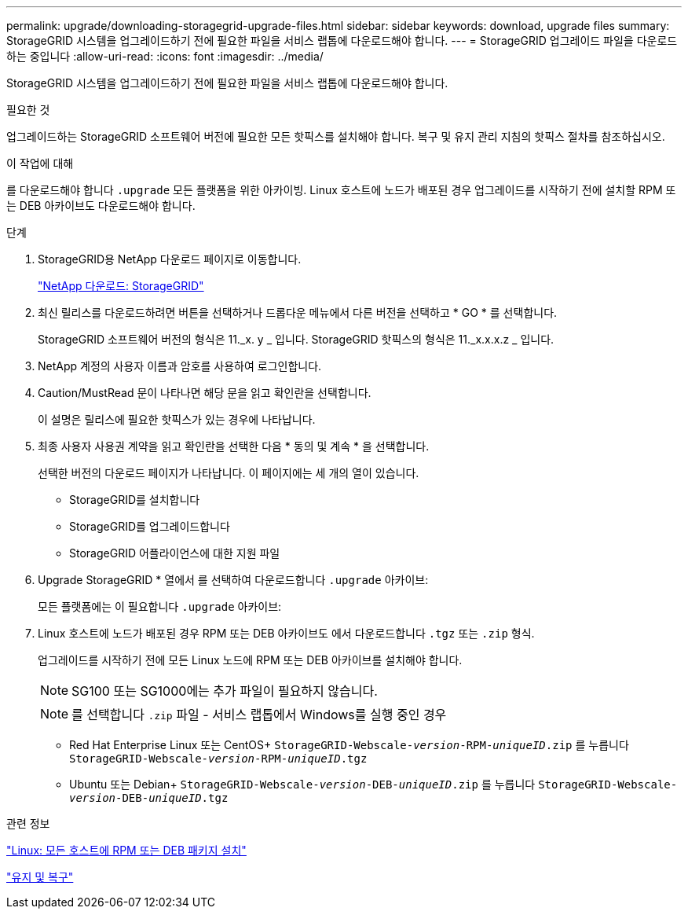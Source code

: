 ---
permalink: upgrade/downloading-storagegrid-upgrade-files.html 
sidebar: sidebar 
keywords: download, upgrade files 
summary: StorageGRID 시스템을 업그레이드하기 전에 필요한 파일을 서비스 랩톱에 다운로드해야 합니다. 
---
= StorageGRID 업그레이드 파일을 다운로드하는 중입니다
:allow-uri-read: 
:icons: font
:imagesdir: ../media/


[role="lead"]
StorageGRID 시스템을 업그레이드하기 전에 필요한 파일을 서비스 랩톱에 다운로드해야 합니다.

.필요한 것
업그레이드하는 StorageGRID 소프트웨어 버전에 필요한 모든 핫픽스를 설치해야 합니다. 복구 및 유지 관리 지침의 핫픽스 절차를 참조하십시오.

.이 작업에 대해
를 다운로드해야 합니다 `.upgrade` 모든 플랫폼을 위한 아카이빙. Linux 호스트에 노드가 배포된 경우 업그레이드를 시작하기 전에 설치할 RPM 또는 DEB 아카이브도 다운로드해야 합니다.

.단계
. StorageGRID용 NetApp 다운로드 페이지로 이동합니다.
+
https://mysupport.netapp.com/site/products/all/details/storagegrid/downloads-tab["NetApp 다운로드: StorageGRID"^]

. 최신 릴리스를 다운로드하려면 버튼을 선택하거나 드롭다운 메뉴에서 다른 버전을 선택하고 * GO * 를 선택합니다.
+
StorageGRID 소프트웨어 버전의 형식은 11._x. y _ 입니다. StorageGRID 핫픽스의 형식은 11._x.x.x.z _ 입니다.

. NetApp 계정의 사용자 이름과 암호를 사용하여 로그인합니다.
. Caution/MustRead 문이 나타나면 해당 문을 읽고 확인란을 선택합니다.
+
이 설명은 릴리스에 필요한 핫픽스가 있는 경우에 나타납니다.

. 최종 사용자 사용권 계약을 읽고 확인란을 선택한 다음 * 동의 및 계속 * 을 선택합니다.
+
선택한 버전의 다운로드 페이지가 나타납니다. 이 페이지에는 세 개의 열이 있습니다.

+
** StorageGRID를 설치합니다
** StorageGRID를 업그레이드합니다
** StorageGRID 어플라이언스에 대한 지원 파일


. Upgrade StorageGRID * 열에서 를 선택하여 다운로드합니다 `.upgrade` 아카이브:
+
모든 플랫폼에는 이 필요합니다 `.upgrade` 아카이브:

. Linux 호스트에 노드가 배포된 경우 RPM 또는 DEB 아카이브도 에서 다운로드합니다 `.tgz` 또는 `.zip` 형식.
+
업그레이드를 시작하기 전에 모든 Linux 노드에 RPM 또는 DEB 아카이브를 설치해야 합니다.

+

NOTE: SG100 또는 SG1000에는 추가 파일이 필요하지 않습니다.

+

NOTE: 를 선택합니다 `.zip` 파일 - 서비스 랩톱에서 Windows를 실행 중인 경우

+
** Red Hat Enterprise Linux 또는 CentOS+
`StorageGRID-Webscale-_version_-RPM-_uniqueID_.zip` 를 누릅니다
`StorageGRID-Webscale-_version_-RPM-_uniqueID_.tgz`
** Ubuntu 또는 Debian+
`StorageGRID-Webscale-_version_-DEB-_uniqueID_.zip` 를 누릅니다
`StorageGRID-Webscale-_version_-DEB-_uniqueID_.tgz`




.관련 정보
link:linux-installing-rpm-or-deb-package-on-all-hosts.html["Linux: 모든 호스트에 RPM 또는 DEB 패키지 설치"]

link:../maintain/index.html["유지 및 복구"]
